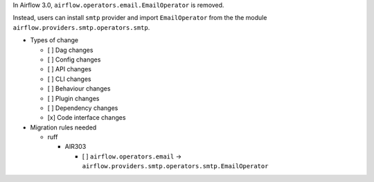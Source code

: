 In Airflow 3.0, ``airflow.operators.email.EmailOperator`` is removed.

Instead, users can install ``smtp`` provider and import ``EmailOperator`` from the the module ``airflow.providers.smtp.operators.smtp``.

* Types of change

  * [ ] Dag changes
  * [ ] Config changes
  * [ ] API changes
  * [ ] CLI changes
  * [ ] Behaviour changes
  * [ ] Plugin changes
  * [ ] Dependency changes
  * [x] Code interface changes

* Migration rules needed

  * ruff

    * AIR303

      * [ ] ``airflow.operators.email`` → ``airflow.providers.smtp.operators.smtp.EmailOperator``
